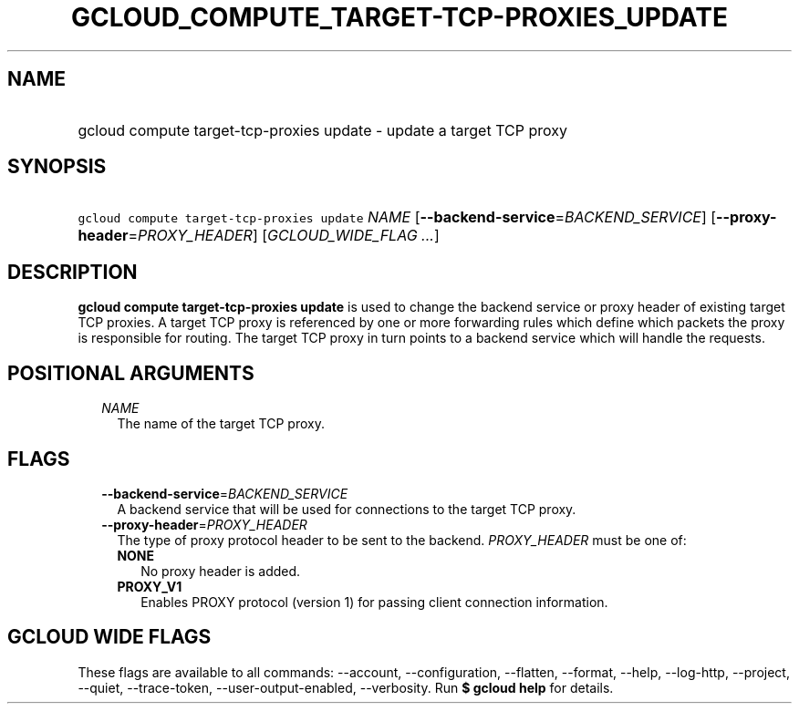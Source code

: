 
.TH "GCLOUD_COMPUTE_TARGET\-TCP\-PROXIES_UPDATE" 1



.SH "NAME"
.HP
gcloud compute target\-tcp\-proxies update \- update a target TCP proxy



.SH "SYNOPSIS"
.HP
\f5gcloud compute target\-tcp\-proxies update\fR \fINAME\fR [\fB\-\-backend\-service\fR=\fIBACKEND_SERVICE\fR] [\fB\-\-proxy\-header\fR=\fIPROXY_HEADER\fR] [\fIGCLOUD_WIDE_FLAG\ ...\fR]



.SH "DESCRIPTION"

\fBgcloud compute target\-tcp\-proxies update\fR is used to change the backend
service or proxy header of existing target TCP proxies. A target TCP proxy is
referenced by one or more forwarding rules which define which packets the proxy
is responsible for routing. The target TCP proxy in turn points to a backend
service which will handle the requests.



.SH "POSITIONAL ARGUMENTS"

.RS 2m
.TP 2m
\fINAME\fR
The name of the target TCP proxy.


.RE
.sp

.SH "FLAGS"

.RS 2m
.TP 2m
\fB\-\-backend\-service\fR=\fIBACKEND_SERVICE\fR
A backend service that will be used for connections to the target TCP proxy.

.TP 2m
\fB\-\-proxy\-header\fR=\fIPROXY_HEADER\fR
The type of proxy protocol header to be sent to the backend. \fIPROXY_HEADER\fR
must be one of:

.RS 2m
.TP 2m
\fBNONE\fR
No proxy header is added.
.TP 2m
\fBPROXY_V1\fR
Enables PROXY protocol (version 1) for passing client connection information.


.RE
.RE
.sp

.SH "GCLOUD WIDE FLAGS"

These flags are available to all commands: \-\-account, \-\-configuration,
\-\-flatten, \-\-format, \-\-help, \-\-log\-http, \-\-project, \-\-quiet,
\-\-trace\-token, \-\-user\-output\-enabled, \-\-verbosity. Run \fB$ gcloud
help\fR for details.
